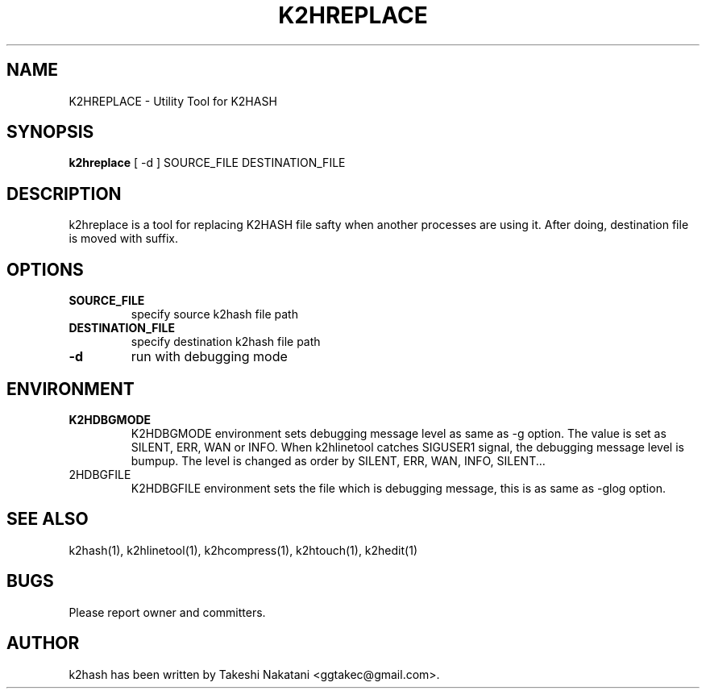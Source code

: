 .TH K2HREPLACE "1" "February 2014" "K2HASH" "NoSQL(KVS) Library"
.SH NAME
K2HREPLACE \- Utility Tool for K2HASH
.SH SYNOPSIS
.B k2hreplace
[ \-d ] SOURCE_FILE DESTINATION_FILE
.SH DESCRIPTION
.PP
k2hreplace is a tool for replacing K2HASH file safty when another processes are using it. After doing, destination file is moved with suffix.
.SH OPTIONS
.TP
\fBSOURCE_FILE\fR
specify source k2hash file path
.TP
\fBDESTINATION_FILE\fR
specify destination k2hash file path
.TP
\fB\-d\fR
run with debugging mode
.SH ENVIRONMENT
.TP
\fBK2HDBGMODE\fR
K2HDBGMODE environment sets debugging message level as same as \-g option. The value is set as SILENT, ERR, WAN or INFO.
When k2hlinetool catches SIGUSER1 signal, the debugging message level is bumpup. The level is changed as order by SILENT, ERR, WAN, INFO, SILENT...
.TP
\fK2HDBGFILE\fR
K2HDBGFILE environment sets the file which is debugging message, this is as same as \-glog option.
.SH SEE ALSO
.TP
k2hash(1), k2hlinetool(1), k2hcompress(1), k2htouch(1), k2hedit(1)
.SH BUGS
.TP
Please report owner and committers.
.SH AUTHOR
k2hash has been written by Takeshi Nakatani <ggtakec@gmail.com>.
